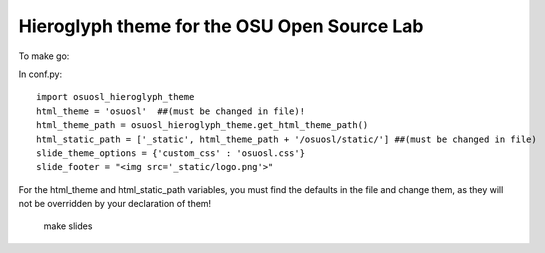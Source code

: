 Hieroglyph theme for the OSU Open Source Lab
--------------------------------------------

To make go:

In conf.py::

    import osuosl_hieroglyph_theme
    html_theme = 'osuosl'  ##(must be changed in file)!
    html_theme_path = osuosl_hieroglyph_theme.get_html_theme_path()
    html_static_path = ['_static', html_theme_path + '/osuosl/static/'] ##(must be changed in file)
    slide_theme_options = {'custom_css' : 'osuosl.css'}
    slide_footer = "<img src='_static/logo.png'>"

For the html_theme and html_static_path variables, you must find the defaults in the file and change them, as they will not be overridden by your declaration of them!

    ::
    
    make slides

